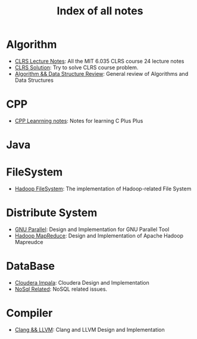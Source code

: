#+title: Index of all notes

* Algorithm
  - [[file:./clrs/note.org][CLRS Lecture Notes]]: All the MIT 6.035 CLRS course 24 lecture notes
  - [[./clrs/solutions.org][CLRS Solution]]: Try to solve CLRS course problem.
  - [[./notes/algo_ds/algo_review.org][Algorithm && Data Structure Review]]: General review of Algorithms and Data Structures

* CPP
  - [[./cpp/notes/CPPLearningNotes.org][CPP Leanrning notes]]: Notes for learning C Plus Plus

* Java


* FileSystem
  - [[./notes/fs/hadoop_fs.org][Hadoop FileSystem]]: The implementation of Hadoop-related File System

* Distribute System
  - [[./notes/mapreduce/gnu-parallel.org][GNU Parallel]]: Design and Implementation for GNU Parallel Tool
  - [[./notes/hadoop-mr.org][Hadoop MapReduce]]: Design and Implementation of Apache Hadoop Mapreudce

* DataBase
  - [[./notes/impala.org][Cloudera Impala]]: Cloudera Design and Implementation
  - [[./notes/nosql_survey.org][NoSql Related]]: NoSQL related issues.

* Compiler
  - [[./notes/compiler/Clang_LLVM_Design_implementation.org][Clang && LLVM]]: Clang and LLVM Design and Implementation
